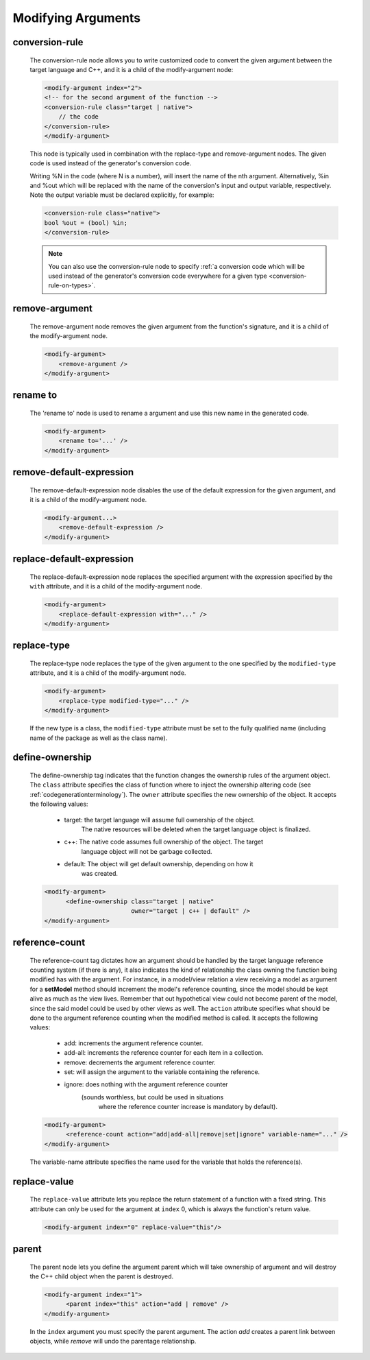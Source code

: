 .. _modifying-arguments:

Modifying Arguments
-------------------

.. _conversionrule:

conversion-rule
^^^^^^^^^^^^^^^

    The conversion-rule node allows you to write customized code to convert
    the given argument between the target language and C++, and it is a child of the modify-argument node:

    .. code-block:: xml

        <modify-argument index="2">
        <!-- for the second argument of the function -->
        <conversion-rule class="target | native">
            // the code
        </conversion-rule>
        </modify-argument>

    This node is typically used in combination with the replace-type and
    remove-argument nodes. The given code is used instead of the generator's
    conversion code.

    Writing %N in the code (where N is a number), will insert the name of the
    nth argument. Alternatively, %in and %out which will be replaced with the
    name of the conversion's input and output variable, respectively. Note the
    output variable must be declared explicitly, for example:

    .. code-block:: xml

        <conversion-rule class="native">
        bool %out = (bool) %in;
        </conversion-rule>

    .. note:: You can also use the conversion-rule node to specify :ref:`a conversion code which will be used instead of the generator's conversion code everywhere for a given type <conversion-rule-on-types>`.

.. _remove-argument:

remove-argument
^^^^^^^^^^^^^^^

    The remove-argument node removes the given argument from the function's
    signature, and it is a child of the modify-argument node.

    .. code-block:: xml

     <modify-argument>
         <remove-argument />
     </modify-argument>

.. _rename-to:

rename to
^^^^^^^^^

    The 'rename to' node is used to rename a argument and use this new name in the generated code.

    .. code-block:: xml

     <modify-argument>
         <rename to='...' />
     </modify-argument>

.. _remove-default-expression:

remove-default-expression
^^^^^^^^^^^^^^^^^^^^^^^^^

    The remove-default-expression node disables the use of the default expression
    for the given argument, and it is a child of the modify-argument node.

    .. code-block:: xml

         <modify-argument...>
             <remove-default-expression />
         </modify-argument>

.. _replace-default-expression:

replace-default-expression
^^^^^^^^^^^^^^^^^^^^^^^^^^

    The replace-default-expression node replaces the specified argument with the
    expression specified by the ``with`` attribute, and it is a child of the
    modify-argument node.

    .. code-block:: xml

         <modify-argument>
             <replace-default-expression with="..." />
         </modify-argument>

.. _replace-type:

replace-type
^^^^^^^^^^^^

    The replace-type node replaces the type of the given argument to the one
    specified by the ``modified-type`` attribute, and it is a child of the
    modify-argument node.

    .. code-block:: xml

         <modify-argument>
             <replace-type modified-type="..." />
         </modify-argument>

    If the new type is a class, the ``modified-type`` attribute must be set to
    the fully qualified name (including name of the package as well as the class
    name).

.. _define-ownership:

define-ownership
^^^^^^^^^^^^^^^^

    The define-ownership tag indicates that the function changes the ownership
    rules of the argument object. The ``class`` attribute specifies the class of
    function where to inject the ownership altering code
    (see :ref:`codegenerationterminology`). The ``owner`` attribute
    specifies the new ownership of the object. It accepts the following values:

        * target: the target language will assume full ownership of the object.
                  The native resources will be deleted when the target language
                  object is finalized.
        * c++: The native code assumes full ownership of the object. The target
               language object will not be garbage collected.
        * default: The object will get default ownership, depending on how it
                   was created.

    .. code-block:: xml

        <modify-argument>
              <define-ownership class="target | native"
                                owner="target | c++ | default" />
        </modify-argument>

.. _reference-count:

reference-count
^^^^^^^^^^^^^^^

    The reference-count tag dictates how an argument should be handled by the
    target language reference counting system (if there is any), it also indicates
    the kind of relationship the class owning the function being modified has with
    the argument. For instance, in a model/view relation a view receiving a model
    as argument for a **setModel** method should increment the model's reference
    counting, since the model should be kept alive as much as the view lives.
    Remember that out hypothetical view could not become parent of the model,
    since the said model could be used by other views as well.
    The ``action`` attribute specifies what should be done to the argument
    reference counting when the modified method is called. It accepts the
    following values:

        * add: increments the argument reference counter.
        * add-all: increments the reference counter for each item in a collection.
        * remove: decrements the argument reference counter.
        * set: will assign the argument to the variable containing the reference.
        * ignore: does nothing with the argument reference counter
                  (sounds worthless, but could be used in situations
                   where the reference counter increase is mandatory
                   by default).

    .. code-block:: xml

        <modify-argument>
              <reference-count action="add|add-all|remove|set|ignore" variable-name="..." />
        </modify-argument>


    The variable-name attribute specifies the name used for the variable that
    holds the reference(s).

.. _replace-value:

replace-value
^^^^^^^^^^^^^

    The ``replace-value`` attribute lets you replace the return statement of a
    function with a fixed string. This attribute can only be used for the
    argument at ``index`` 0, which is always the function's return value.

    .. code-block:: xml

         <modify-argument index="0" replace-value="this"/>

.. _parent:

parent
^^^^^^

    The parent node lets you define the argument parent which will
    take ownership of argument and will destroy the C++ child object when the
    parent is destroyed.

    .. code-block:: xml

        <modify-argument index="1">
              <parent index="this" action="add | remove" />
        </modify-argument>

    In the ``index`` argument you must specify the parent argument. The action
    *add* creates a parent link between objects, while *remove* will undo the
    parentage relationship.
